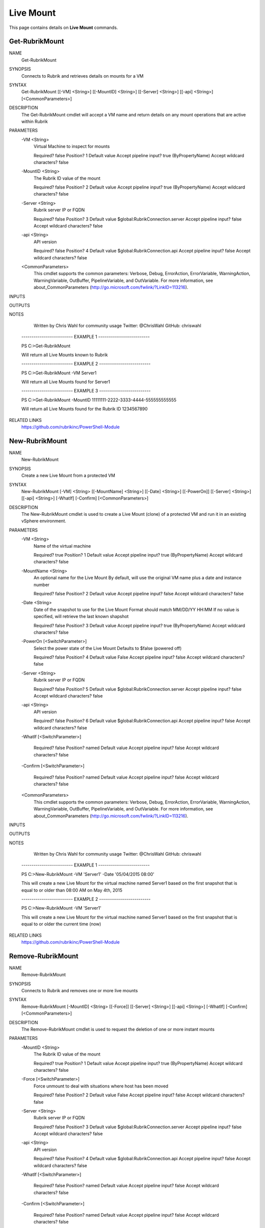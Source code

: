 Live Mount
========================

This page contains details on **Live Mount** commands.

Get-RubrikMount
------------------------

NAME
    Get-RubrikMount
    
SYNOPSIS
    Connects to Rubrik and retrieves details on mounts for a VM
    
    
SYNTAX
    Get-RubrikMount [[-VM] <String>] [[-MountID] <String>] [[-Server] <String>] [[-api] <String>] [<CommonParameters>]
    
    
DESCRIPTION
    The Get-RubrikMount cmdlet will accept a VM name and return details on any mount operations that are active within 
    Rubrik
    

PARAMETERS
    -VM <String>
        Virtual Machine to inspect for mounts
        
        Required?                    false
        Position?                    1
        Default value                
        Accept pipeline input?       true (ByPropertyName)
        Accept wildcard characters?  false
        
    -MountID <String>
        The Rubrik ID value of the mount
        
        Required?                    false
        Position?                    2
        Default value                
        Accept pipeline input?       true (ByPropertyName)
        Accept wildcard characters?  false
        
    -Server <String>
        Rubrik server IP or FQDN
        
        Required?                    false
        Position?                    3
        Default value                $global:RubrikConnection.server
        Accept pipeline input?       false
        Accept wildcard characters?  false
        
    -api <String>
        API version
        
        Required?                    false
        Position?                    4
        Default value                $global:RubrikConnection.api
        Accept pipeline input?       false
        Accept wildcard characters?  false
        
    <CommonParameters>
        This cmdlet supports the common parameters: Verbose, Debug,
        ErrorAction, ErrorVariable, WarningAction, WarningVariable,
        OutBuffer, PipelineVariable, and OutVariable. For more information, see 
        about_CommonParameters (http://go.microsoft.com/fwlink/?LinkID=113216). 
    
INPUTS
    
OUTPUTS
    
NOTES
    
    
        Written by Chris Wahl for community usage
        Twitter: @ChrisWahl
        GitHub: chriswahl
    
    -------------------------- EXAMPLE 1 --------------------------
    
    PS C:\>Get-RubrikMount
    
    Will return all Live Mounts known to Rubrik
    
    
    
    
    -------------------------- EXAMPLE 2 --------------------------
    
    PS C:\>Get-RubrikMount -VM Server1
    
    Will return all Live Mounts found for Server1
    
    
    
    
    -------------------------- EXAMPLE 3 --------------------------
    
    PS C:\>Get-RubrikMount -MountID 11111111-2222-3333-4444-555555555555
    
    Will return all Live Mounts found for the Rubrik ID 1234567890
    
    
    
    
    
RELATED LINKS
    https://github.com/rubrikinc/PowerShell-Module

New-RubrikMount
------------------------

NAME
    New-RubrikMount
    
SYNOPSIS
    Create a new Live Mount from a protected VM
    
    
SYNTAX
    New-RubrikMount [-VM] <String> [[-MountName] <String>] [[-Date] <String>] [[-PowerOn]] [[-Server] <String>] 
    [[-api] <String>] [-WhatIf] [-Confirm] [<CommonParameters>]
    
    
DESCRIPTION
    The New-RubrikMount cmdlet is used to create a Live Mount (clone) of a protected VM and run it in an existing 
    vSphere environment.
    

PARAMETERS
    -VM <String>
        Name of the virtual machine
        
        Required?                    true
        Position?                    1
        Default value                
        Accept pipeline input?       true (ByPropertyName)
        Accept wildcard characters?  false
        
    -MountName <String>
        An optional name for the Live Mount
        By default, will use the original VM name plus a date and instance number
        
        Required?                    false
        Position?                    2
        Default value                
        Accept pipeline input?       false
        Accept wildcard characters?  false
        
    -Date <String>
        Date of the snapshot to use for the Live Mount
        Format should match MM/DD/YY HH:MM
        If no value is specified, will retrieve the last known shapshot
        
        Required?                    false
        Position?                    3
        Default value                
        Accept pipeline input?       true (ByPropertyName)
        Accept wildcard characters?  false
        
    -PowerOn [<SwitchParameter>]
        Select the power state of the Live Mount
        Defaults to $false (powered off)
        
        Required?                    false
        Position?                    4
        Default value                False
        Accept pipeline input?       false
        Accept wildcard characters?  false
        
    -Server <String>
        Rubrik server IP or FQDN
        
        Required?                    false
        Position?                    5
        Default value                $global:RubrikConnection.server
        Accept pipeline input?       false
        Accept wildcard characters?  false
        
    -api <String>
        API version
        
        Required?                    false
        Position?                    6
        Default value                $global:RubrikConnection.api
        Accept pipeline input?       false
        Accept wildcard characters?  false
        
    -WhatIf [<SwitchParameter>]
        
        Required?                    false
        Position?                    named
        Default value                
        Accept pipeline input?       false
        Accept wildcard characters?  false
        
    -Confirm [<SwitchParameter>]
        
        Required?                    false
        Position?                    named
        Default value                
        Accept pipeline input?       false
        Accept wildcard characters?  false
        
    <CommonParameters>
        This cmdlet supports the common parameters: Verbose, Debug,
        ErrorAction, ErrorVariable, WarningAction, WarningVariable,
        OutBuffer, PipelineVariable, and OutVariable. For more information, see 
        about_CommonParameters (http://go.microsoft.com/fwlink/?LinkID=113216). 
    
INPUTS
    
OUTPUTS
    
NOTES
    
    
        Written by Chris Wahl for community usage
        Twitter: @ChrisWahl
        GitHub: chriswahl
    
    -------------------------- EXAMPLE 1 --------------------------
    
    PS C:\>New-RubrikMount -VM 'Server1' -Date '05/04/2015 08:00'
    
    This will create a new Live Mount for the virtual machine named Server1 based on the first snapshot that is equal 
    to or older than 08:00 AM on May 4th, 2015
    
    
    
    
    -------------------------- EXAMPLE 2 --------------------------
    
    PS C:\>New-RubrikMount -VM 'Server1'
    
    This will create a new Live Mount for the virtual machine named Server1 based on the first snapshot that is equal 
    to or older the current time (now)
    
    
    
    
    
RELATED LINKS
    https://github.com/rubrikinc/PowerShell-Module

Remove-RubrikMount
---------------------


NAME
    Remove-RubrikMount
    
SYNOPSIS
    Connects to Rubrik and removes one or more live mounts
    
    
SYNTAX
    Remove-RubrikMount [-MountID] <String> [[-Force]] [[-Server] <String>] [[-api] <String>] [-WhatIf] [-Confirm] 
    [<CommonParameters>]
    
    
DESCRIPTION
    The Remove-RubrikMount cmdlet is used to request the deletion of one or more instant mounts
    

PARAMETERS
    -MountID <String>
        The Rubrik ID value of the mount
        
        Required?                    true
        Position?                    1
        Default value                
        Accept pipeline input?       true (ByPropertyName)
        Accept wildcard characters?  false
        
    -Force [<SwitchParameter>]
        Force unmount to deal with situations where host has been moved
        
        Required?                    false
        Position?                    2
        Default value                False
        Accept pipeline input?       false
        Accept wildcard characters?  false
        
    -Server <String>
        Rubrik server IP or FQDN
        
        Required?                    false
        Position?                    3
        Default value                $global:RubrikConnection.server
        Accept pipeline input?       false
        Accept wildcard characters?  false
        
    -api <String>
        API version
        
        Required?                    false
        Position?                    4
        Default value                $global:RubrikConnection.api
        Accept pipeline input?       false
        Accept wildcard characters?  false
        
    -WhatIf [<SwitchParameter>]
        
        Required?                    false
        Position?                    named
        Default value                
        Accept pipeline input?       false
        Accept wildcard characters?  false
        
    -Confirm [<SwitchParameter>]
        
        Required?                    false
        Position?                    named
        Default value                
        Accept pipeline input?       false
        Accept wildcard characters?  false
        
    <CommonParameters>
        This cmdlet supports the common parameters: Verbose, Debug,
        ErrorAction, ErrorVariable, WarningAction, WarningVariable,
        OutBuffer, PipelineVariable, and OutVariable. For more information, see 
        about_CommonParameters (http://go.microsoft.com/fwlink/?LinkID=113216). 
    
INPUTS
    
OUTPUTS
    
NOTES
    
    
        Written by Chris Wahl for community usage
        Twitter: @ChrisWahl
        GitHub: chriswahl
    
    -------------------------- EXAMPLE 1 --------------------------
    
    PS C:\>Remove-RubrikMount -MountID 11111111-2222-3333-4444-555555555555
    
    This will a live mount with the ID of 11111111-2222-3333-4444-555555555555
    
    
    
    
    -------------------------- EXAMPLE 2 --------------------------
    
    PS C:\>Get-RubrikMount -VM Server1 | Remove-RubrikMount
    
    This will find and remove any live mount belonging to Server1
    
    
    
    
    
RELATED LINKS
    https://github.com/rubrikinc/PowerShell-Module



